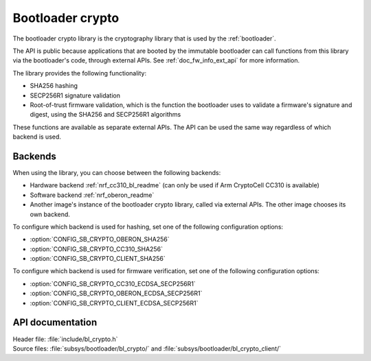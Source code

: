 .. _doc_bl_crypto:

Bootloader crypto
#################

The bootloader crypto library is the cryptography library that is used by the :ref:`bootloader`.

The API is public because applications that are booted by the immutable bootloader can call functions from this library via the bootloader's code, through external APIs.
See :ref:`doc_fw_info_ext_api` for more information.

The library provides the following functionality:

* SHA256 hashing
* SECP256R1 signature validation
* Root-of-trust firmware validation, which is the function the bootloader uses to validate a firmware's signature and digest, using the SHA256 and SECP256R1 algorithms

These functions are available as separate external APIs.
The API can be used the same way regardless of which backend is used.

Backends
********

When using the library, you can choose between the following backends:

* Hardware backend :ref:`nrf_cc310_bl_readme` (can only be used if Arm CryptoCell CC310 is available)
* Software backend :ref:`nrf_oberon_readme`
* Another image's instance of the bootloader crypto library, called via external APIs.
  The other image chooses its own backend.

To configure which backend is used for hashing, set one of the following configuration options:

* :option:`CONFIG_SB_CRYPTO_OBERON_SHA256`
* :option:`CONFIG_SB_CRYPTO_CC310_SHA256`
* :option:`CONFIG_SB_CRYPTO_CLIENT_SHA256`

To configure which backend is used for firmware verification, set one of the following configuration options:

* :option:`CONFIG_SB_CRYPTO_CC310_ECDSA_SECP256R1`
* :option:`CONFIG_SB_CRYPTO_OBERON_ECDSA_SECP256R1`
* :option:`CONFIG_SB_CRYPTO_CLIENT_ECDSA_SECP256R1`



API documentation
*****************

| Header file: :file:`include/bl_crypto.h`
| Source files: :file:`subsys/bootloader/bl_crypto/` and :file:`subsys/bootloader/bl_crypto_client/`

.. doxygengroup:: bl_crypto
   :project: nrf
   :members:
